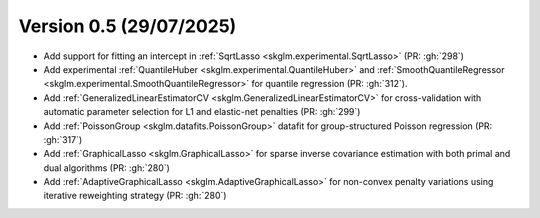.. _changes_0_5:

Version 0.5 (29/07/2025)
-----------------------
- Add support for fitting an intercept in :ref:`SqrtLasso <skglm.experimental.SqrtLasso>` (PR: :gh:`298`)
- Add experimental :ref:`QuantileHuber <skglm.experimental.QuantileHuber>` and :ref:`SmoothQuantileRegressor <skglm.experimental.SmoothQuantileRegressor>` for quantile regression (PR: :gh:`312`).
- Add :ref:`GeneralizedLinearEstimatorCV <skglm.GeneralizedLinearEstimatorCV>` for cross-validation with automatic parameter selection for L1 and elastic-net penalties (PR: :gh:`299`)
- Add :ref:`PoissonGroup <skglm.datafits.PoissonGroup>` datafit for group-structured Poisson regression (PR: :gh:`317`)
- Add :ref:`GraphicalLasso <skglm.GraphicalLasso>` for sparse inverse covariance estimation with both primal and dual algorithms (PR: :gh:`280`)
- Add :ref:`AdaptiveGraphicalLasso <skglm.AdaptiveGraphicalLasso>` for non-convex penalty variations using iterative reweighting strategy (PR: :gh:`280`)
